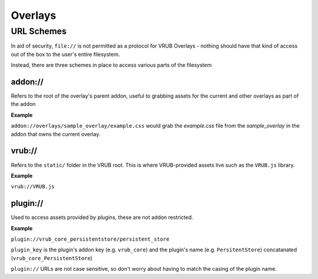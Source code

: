 Overlays
========

URL Schemes
-----------

In aid of security, ``file://`` is not permitted as a protocol for VRUB Overlays - nothing should have that kind of access out of the box to the user's entire filesystem.

Instead, there are three schemes in place to access various parts of the filesystem

addon://
~~~~~~~~

Refers to the root of the overlay's parent addon, useful to grabbing assets for the current and other overlays as part of the addon

**Example**

``addon://overlays/sample_overlay/example.css`` would grab the `example.css` file from the `sample_overlay` in the addon that owns the current overlay.

vrub://
~~~~~~~

Refers to the ``static/`` folder in the VRUB root. This is where VRUB-provided assets live such as the ``VRUB.js`` library.

**Example**

``vrub://VRUB.js``

plugin://
~~~~~~~~~

Used to access assets provided by plugins, these are not addon restricted.

**Example**

``plugin://vrub_core_persistentstore/persistent_store``

``plugin_key`` is the plugin's addon key (e.g. ``vrub_core``) and the plugin's name (e.g. ``PersitentStore``) concatanated (``vrub_core_PersistentStore``)

``plugin://`` URLs are not case sensitive, so don't worry about having to match the casing of the plugin name.